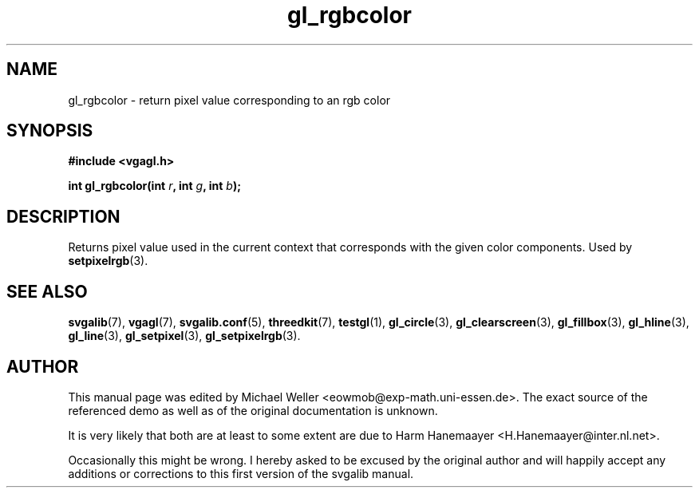 .TH gl_rgbcolor 3 "2 Aug 1997" "Svgalib (>= 1.2.11)" "Svgalib User Manual"
.SH NAME
gl_rgbcolor \- return pixel value corresponding to an rgb color

.SH SYNOPSIS
.B #include <vgagl.h>

.BI "int gl_rgbcolor(int " r ", int " g ", int " b );

.SH DESCRIPTION
Returns pixel value used in the current context that corresponds with the given color
components. Used by
.BR setpixelrgb (3).

.SH SEE ALSO
.BR svgalib (7),
.BR vgagl (7),
.BR svgalib.conf (5),
.BR threedkit (7),
.BR testgl (1),
.BR gl_circle (3),
.BR gl_clearscreen (3),
.BR gl_fillbox (3),
.BR gl_hline (3),
.BR gl_line (3),
.BR gl_setpixel (3),
.BR gl_setpixelrgb (3).

.SH AUTHOR

This manual page was edited by Michael Weller <eowmob@exp-math.uni-essen.de>. The
exact source of the referenced demo as well as of the original documentation is
unknown.

It is very likely that both are at least to some extent are due to
Harm Hanemaayer <H.Hanemaayer@inter.nl.net>.

Occasionally this might be wrong. I hereby
asked to be excused by the original author and will happily accept any additions or corrections
to this first version of the svgalib manual.

